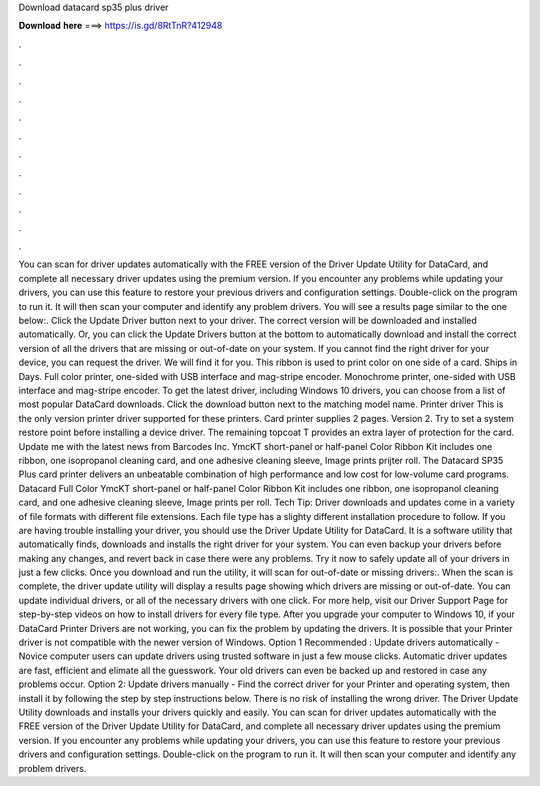Download datacard sp35 plus driver

𝐃𝐨𝐰𝐧𝐥𝐨𝐚𝐝 𝐡𝐞𝐫𝐞 ===> https://is.gd/8RtTnR?412948

.

.

.

.

.

.

.

.

.

.

.

.

You can scan for driver updates automatically with the FREE version of the Driver Update Utility for DataCard, and complete all necessary driver updates using the premium version. If you encounter any problems while updating your drivers, you can use this feature to restore your previous drivers and configuration settings.
Double-click on the program to run it. It will then scan your computer and identify any problem drivers. You will see a results page similar to the one below:. Click the Update Driver button next to your driver. The correct version will be downloaded and installed automatically. Or, you can click the Update Drivers button at the bottom to automatically download and install the correct version of all the drivers that are missing or out-of-date on your system.
If you cannot find the right driver for your device, you can request the driver. We will find it for you. This ribbon is used to print color on one side of a card. Ships in Days. Full color printer, one-sided with USB interface and mag-stripe encoder. Monochrome printer, one-sided with USB interface and mag-stripe encoder. To get the latest driver, including Windows 10 drivers, you can choose from a list of most popular DataCard downloads.
Click the download button next to the matching model name. Printer driver  This is the only version printer driver supported for these printers. Card printer supplies 2 pages. Version 2. Try to set a system restore point before installing a device driver. The remaining topcoat T provides an extra layer of protection for the card. Update me with the latest news from Barcodes Inc. YmcKT short-panel or half-panel Color Ribbon Kit includes one ribbon, one isopropanol cleaning card, and one adhesive cleaning sleeve, Image prints prijter roll.
The Datacard SP35 Plus card printer delivers an unbeatable combination of high performance and low cost for low-volume card programs. Datacard Full Color YmcKT short-panel or half-panel Color Ribbon Kit includes one ribbon, one isopropanol cleaning card, and one adhesive cleaning sleeve, Image prints per roll. Tech Tip: Driver downloads and updates come in a variety of file formats with different file extensions. Each file type has a slighty different installation procedure to follow. If you are having trouble installing your driver, you should use the Driver Update Utility for DataCard.
It is a software utility that automatically finds, downloads and installs the right driver for your system. You can even backup your drivers before making any changes, and revert back in case there were any problems. Try it now to safely update all of your drivers in just a few clicks. Once you download and run the utility, it will scan for out-of-date or missing drivers:. When the scan is complete, the driver update utility will display a results page showing which drivers are missing or out-of-date.
You can update individual drivers, or all of the necessary drivers with one click. For more help, visit our Driver Support Page for step-by-step videos on how to install drivers for every file type. After you upgrade your computer to Windows 10, if your DataCard Printer Drivers are not working, you can fix the problem by updating the drivers. It is possible that your Printer driver is not compatible with the newer version of Windows. Option 1 Recommended : Update drivers automatically - Novice computer users can update drivers using trusted software in just a few mouse clicks.
Automatic driver updates are fast, efficient and elimate all the guesswork. Your old drivers can even be backed up and restored in case any problems occur. Option 2: Update drivers manually - Find the correct driver for your Printer and operating system, then install it by following the step by step instructions below. There is no risk of installing the wrong driver.
The Driver Update Utility downloads and installs your drivers quickly and easily. You can scan for driver updates automatically with the FREE version of the Driver Update Utility for DataCard, and complete all necessary driver updates using the premium version. If you encounter any problems while updating your drivers, you can use this feature to restore your previous drivers and configuration settings.
Double-click on the program to run it. It will then scan your computer and identify any problem drivers.